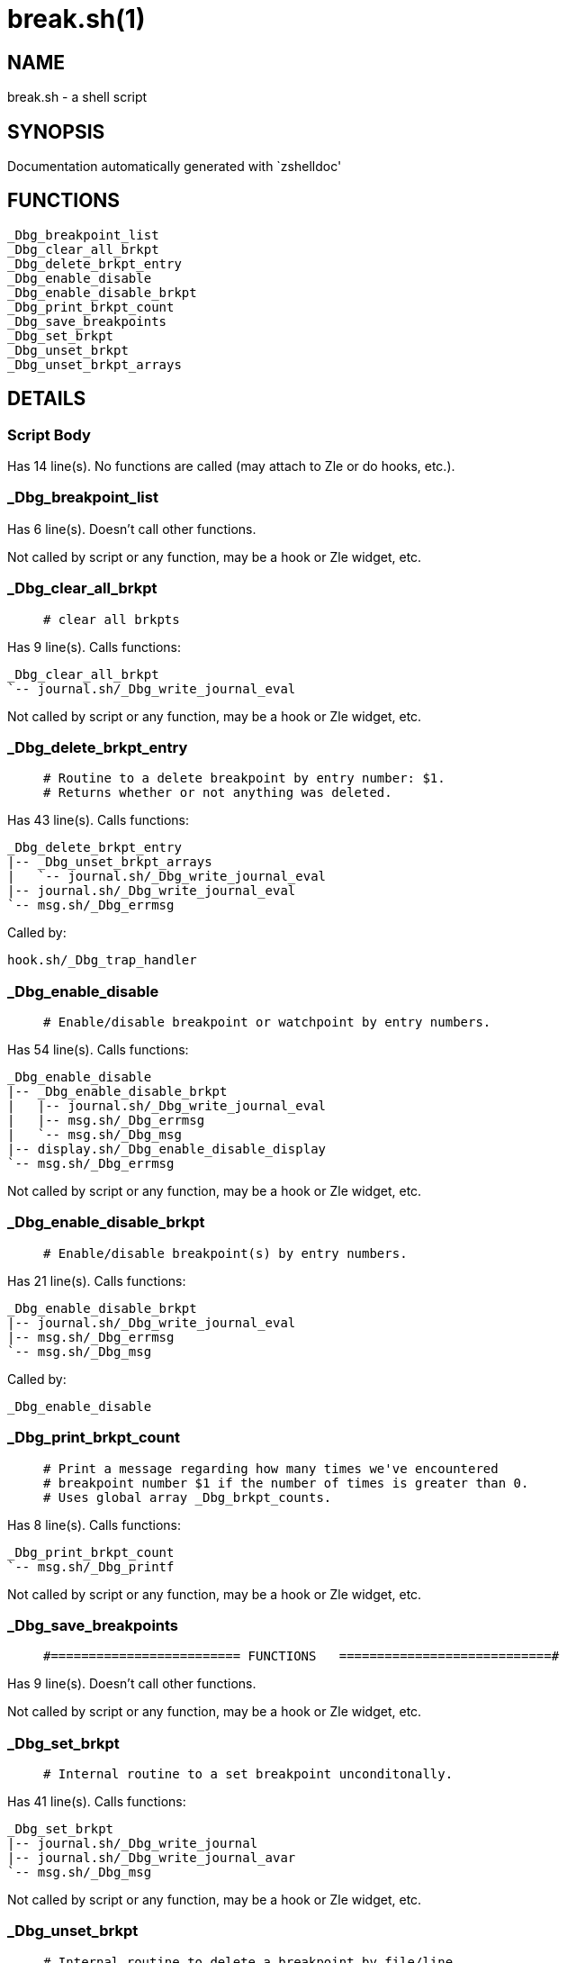 break.sh(1)
===========
:compat-mode!:

NAME
----
break.sh - a shell script

SYNOPSIS
--------
Documentation automatically generated with `zshelldoc'

FUNCTIONS
---------

 _Dbg_breakpoint_list
 _Dbg_clear_all_brkpt
 _Dbg_delete_brkpt_entry
 _Dbg_enable_disable
 _Dbg_enable_disable_brkpt
 _Dbg_print_brkpt_count
 _Dbg_save_breakpoints
 _Dbg_set_brkpt
 _Dbg_unset_brkpt
 _Dbg_unset_brkpt_arrays

DETAILS
-------

Script Body
~~~~~~~~~~~

Has 14 line(s). No functions are called (may attach to Zle or do hooks, etc.).

_Dbg_breakpoint_list
~~~~~~~~~~~~~~~~~~~~

Has 6 line(s). Doesn't call other functions.

Not called by script or any function, may be a hook or Zle widget, etc.

_Dbg_clear_all_brkpt
~~~~~~~~~~~~~~~~~~~~

____
 # clear all brkpts
____

Has 9 line(s). Calls functions:

 _Dbg_clear_all_brkpt
 `-- journal.sh/_Dbg_write_journal_eval

Not called by script or any function, may be a hook or Zle widget, etc.

_Dbg_delete_brkpt_entry
~~~~~~~~~~~~~~~~~~~~~~~

____
 # Routine to a delete breakpoint by entry number: $1.
 # Returns whether or not anything was deleted.
____

Has 43 line(s). Calls functions:

 _Dbg_delete_brkpt_entry
 |-- _Dbg_unset_brkpt_arrays
 |   `-- journal.sh/_Dbg_write_journal_eval
 |-- journal.sh/_Dbg_write_journal_eval
 `-- msg.sh/_Dbg_errmsg

Called by:

 hook.sh/_Dbg_trap_handler

_Dbg_enable_disable
~~~~~~~~~~~~~~~~~~~

____
 # Enable/disable breakpoint or watchpoint by entry numbers.
____

Has 54 line(s). Calls functions:

 _Dbg_enable_disable
 |-- _Dbg_enable_disable_brkpt
 |   |-- journal.sh/_Dbg_write_journal_eval
 |   |-- msg.sh/_Dbg_errmsg
 |   `-- msg.sh/_Dbg_msg
 |-- display.sh/_Dbg_enable_disable_display
 `-- msg.sh/_Dbg_errmsg

Not called by script or any function, may be a hook or Zle widget, etc.

_Dbg_enable_disable_brkpt
~~~~~~~~~~~~~~~~~~~~~~~~~

____
 # Enable/disable breakpoint(s) by entry numbers.
____

Has 21 line(s). Calls functions:

 _Dbg_enable_disable_brkpt
 |-- journal.sh/_Dbg_write_journal_eval
 |-- msg.sh/_Dbg_errmsg
 `-- msg.sh/_Dbg_msg

Called by:

 _Dbg_enable_disable

_Dbg_print_brkpt_count
~~~~~~~~~~~~~~~~~~~~~~

____
 # Print a message regarding how many times we've encountered
 # breakpoint number $1 if the number of times is greater than 0.
 # Uses global array _Dbg_brkpt_counts.
____

Has 8 line(s). Calls functions:

 _Dbg_print_brkpt_count
 `-- msg.sh/_Dbg_printf

Not called by script or any function, may be a hook or Zle widget, etc.

_Dbg_save_breakpoints
~~~~~~~~~~~~~~~~~~~~~

____
 #========================= FUNCTIONS   ============================#
____

Has 9 line(s). Doesn't call other functions.

Not called by script or any function, may be a hook or Zle widget, etc.

_Dbg_set_brkpt
~~~~~~~~~~~~~~

____
 # Internal routine to a set breakpoint unconditonally.
____

Has 41 line(s). Calls functions:

 _Dbg_set_brkpt
 |-- journal.sh/_Dbg_write_journal
 |-- journal.sh/_Dbg_write_journal_avar
 `-- msg.sh/_Dbg_msg

Not called by script or any function, may be a hook or Zle widget, etc.

_Dbg_unset_brkpt
~~~~~~~~~~~~~~~~

____
 # Internal routine to delete a breakpoint by file/line.
 # The number of breakpoints (0 or 1) is returned.
____

Has 28 line(s). Calls functions:

 _Dbg_unset_brkpt
 |-- _Dbg_unset_brkpt_arrays
 |   `-- journal.sh/_Dbg_write_journal_eval
 `-- msg.sh/_Dbg_msg

Uses feature(s): _eval_

Not called by script or any function, may be a hook or Zle widget, etc.

_Dbg_unset_brkpt_arrays
~~~~~~~~~~~~~~~~~~~~~~~

____
 # Internal routine to unset the actual breakpoint arrays.
 # 0 is returned if successful
____

Has 10 line(s). Calls functions:

 _Dbg_unset_brkpt_arrays
 `-- journal.sh/_Dbg_write_journal_eval

Called by:

 _Dbg_delete_brkpt_entry
 _Dbg_unset_brkpt

